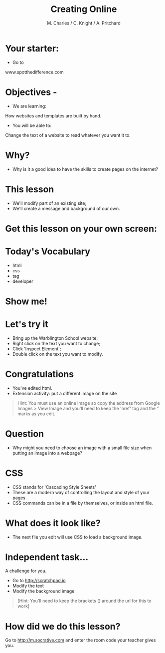 #+OPTIONS: num:nil
#+OPTIONS: toc:nil
#+Author: M. Charles / C. Knight / A. Pritchard
#+Title: Creating Online
#+Email: @warblington.hants.sch.uk

* Your starter:
- Go to
www.spotthedifference.com

* Objectives - 
- We are learning:
How websites and templates are built by hand.
- You will be able to:
Change the text of a website to read whatever you want it to.

* Why?
- Why is it a good idea to have the skills to create pages on the internet?
#+REVEAL_HTML: <img src="../../img/social.png" alt="social" width="100"> 
* This lesson
- We'll modify part of an existing site;
- We'll create a message and background of our own.
* Get this lesson on your own screen:

* Today's Vocabulary
- html
- css
- tag
- developer
* Show me! 
#+REVEAL_HTML: <object width="425" height="344"><param name="movie" value="http://www.youtube.com/v/Qe44-HbD7TM&hl=en&fs=1"></param><param name="allowFullScreen" value="true"></param><embed src="http://www.youtube.com/v/Qe44-HbD7TM&hl=en&fs=1" type="application/x-shockwave-flash" allowfullscreen="true" width="425" height="344"></embed></object>
* Let's try it
- Bring up the Warblington School website;
- Right click on the text you want to change;
- Click 'Inspect Element';
- Double click on the text you want to modify.
* Congratulations
- You've edited html.
- Extension activity: put a different image on the site
#+BEGIN_QUOTE
Hint: You must use an online image so copy the address from Google Images > View Image
and you'll need to keep the 'href' tag and the " marks as you edit.
#+END_QUOTE
* Question
- Why might you need to choose an image with a small file size when putting an image into a webpage?
* CSS
- CSS stands for 'Cascading Style Sheets'
- These are a modern way of controlling the layout and style of your pages
- CSS commands can be in a file by themselves, or inside an html file.
* What does it look like?
- The next file you edit will use CSS to load a background image.
* Independent task...
A challenge for you.
- Go to http://scratchpad.io
- Modify the text
- Modify the background image
#+BEGIN_QUOTE
[Hint: You'll need to keep the brackets () around the url for this to work]
#+END_QUOTE
* How did we do this lesson?
Go to http://m.socrative.com and enter the room code your teacher gives you.
